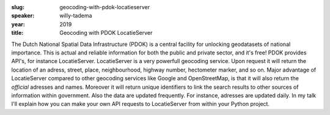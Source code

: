 :slug: geocoding-with-pdok-locatieserver
:speaker: willy-tadema
:year: 2019
:title: Geocoding with PDOK LocatieServer

The Dutch National Spatial Data Infrastructure (PDOK) is a central
facility for unlocking geodatasets of national importance. This is
actual and reliable information for both the public and private
sector, and it's free! PDOK provides API's, for instance
LocatieServer. LocatieServer is a very powerfull geocoding
service. Upon request it will return the location of an adress,
street, place, neighbourhood, highway number, hectometer marker, and
so on. Major advantage of LocatieServer compared to other geocoding
services like Google and OpenStreetMap, is that it will also return
the *official* adresses and names. Moreover it will return unique
identifiers to link the search results to other sources of information
within government. Also the data are updated frequently. For instance,
adresses are updated daily. In my talk I'll explain how you can make
your own API requests to LocatieServer from within your Python
project.
